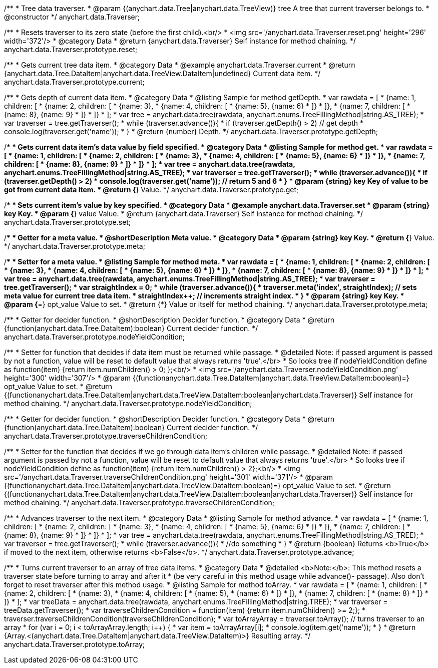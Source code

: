 /**
 * Tree data traverser.
 * @param {(anychart.data.Tree|anychart.data.TreeView)} tree A tree that current traverser belongs to.
 * @constructor
 */
anychart.data.Traverser;


//----------------------------------------------------------------------------------------------------------------------
//
//  anychart.data.Traverser.prototype.reset;
//
//----------------------------------------------------------------------------------------------------------------------

/**
 * Resets traverser to its zero state (before the first child).<br/>
 * <img src='/anychart.data.Traverser.reset.png' height='296' width='372'/>
 * @category Data
 * @return {anychart.data.Traverser} Self instance for method chaining.
 */
anychart.data.Traverser.prototype.reset;


//----------------------------------------------------------------------------------------------------------------------
//
//  anychart.data.Traverser.prototype.current;
//
//----------------------------------------------------------------------------------------------------------------------

/**
 * Gets current tree data item.
 * @category Data
 * @example anychart.data.Traverser.current
 * @return {anychart.data.Tree.DataItem|anychart.data.TreeView.DataItem|undefined} Current data item.
 */
anychart.data.Traverser.prototype.current;


//----------------------------------------------------------------------------------------------------------------------
//
//  anychart.data.Traverser.prototype.getDepth;
//
//----------------------------------------------------------------------------------------------------------------------

/**
 * Gets depth of current data item.
 * @category Data
 * @listing Sample for method getDepth.
 * var rawdata = [
 *  {name: 1, children: [
 *    {name: 2, children: [
 *      {name: 3},
 *      {name: 4, children: [
 *        {name: 5}, {name: 6}
 *      ]}
 *    ]},
 *    {name: 7, children: [
 *      {name: 8}, {name: 9}
 *    ]}
 *  ]}
 * ];
 * var tree = anychart.data.tree(rawdata, anychart.enums.TreeFillingMethod|string.AS_TREE);
 * var traverser = tree.getTraverser();
 * while (traverser.advance()){
 *    if (traverser.getDepth() > 2) // get depth
 *      console.log(traverser.get('name'));
 *  }
 * @return {number} Depth.
 */
anychart.data.Traverser.prototype.getDepth;


//----------------------------------------------------------------------------------------------------------------------
//
//  anychart.data.Traverser.prototype.get;
//
//----------------------------------------------------------------------------------------------------------------------

/**
 * Gets current data item's data value by field specified.
 * @category Data
 * @listing Sample for method get.
 * var rawdata = [
 *  {name: 1, children: [
 *    {name: 2, children: [
 *      {name: 3},
 *      {name: 4, children: [
 *        {name: 5}, {name: 6}
 *      ]}
 *    ]},
 *    {name: 7, children: [
 *      {name: 8}, {name: 9}
 *    ]}
 *  ]}
 * ];
 * var tree = anychart.data.tree(rawdata, anychart.enums.TreeFillingMethod|string.AS_TREE);
 * var traverser = tree.getTraverser();
 * while (traverser.advance()){
 *    if (traverser.getDepth() > 2)
 *      console.log(traverser.get('name')); // return 5 and 6
 *  }
 * @param {string} key Key of value to be got from current data item.
 * @return {*} Value.
 */
anychart.data.Traverser.prototype.get;


//----------------------------------------------------------------------------------------------------------------------
//
//  anychart.data.Traverser.prototype.set
//
//----------------------------------------------------------------------------------------------------------------------

/**
 * Sets current item's value by key specified.
 * @category Data
 * @example anychart.data.Traverser.set
 * @param {string} key Key.
 * @param {*} value Value.
 * @return {anychart.data.Traverser} Self instance for method chaining.
 */
anychart.data.Traverser.prototype.set;


//----------------------------------------------------------------------------------------------------------------------
//
//  anychart.data.Traverser.prototype.meta;
//
//----------------------------------------------------------------------------------------------------------------------
/**
 * Getter for a meta value.
 * @shortDescription Meta value.
 * @category Data
 * @param {string} key Key.
 * @return {*} Value.
 */
anychart.data.Traverser.prototype.meta;

/**
 * Setter for a meta value.
 * @listing Sample for method meta.
 * var rawdata = [
 *  {name: 1, children: [
 *    {name: 2, children: [
 *      {name: 3},
 *      {name: 4, children: [
 *        {name: 5}, {name: 6}
 *      ]}
 *    ]},
 *    {name: 7, children: [
 *      {name: 8}, {name: 9}
 *    ]}
 *  ]}
 * ];
 * var tree = anychart.data.tree(rawdata, anychart.enums.TreeFillingMethod|string.AS_TREE);
 * var traverser = tree.getTraverser();
 * var straightIndex = 0;
 * while (traverser.advance()){
 *    traverser.meta('index', straightIndex); // sets meta value for current tree data item.
 *    straightIndex++; // increments straight index.
 *  }
 * @param {string} key Key.
 * @param {*=} opt_value Value to set.
 * @return {*} Value or itself for method chaining.
 */
anychart.data.Traverser.prototype.meta;


//----------------------------------------------------------------------------------------------------------------------
//
//  anychart.data.Traverser.prototype.nodeYieldCondition;
//
//----------------------------------------------------------------------------------------------------------------------

/**
 * Getter for decider function.
 * @shortDescription Decider function.
 * @category Data
 * @return {function(anychart.data.Tree.DataItem):boolean} Current decider function.
 */
anychart.data.Traverser.prototype.nodeYieldCondition;

/**
 * Setter for function that decides if data item must be returned while passage.
 * @detailed Note: if passed argument is passed by not a function, value will be reset to default value that always returns 'true'.</br>
 * So looks tree if nodeYieldCondition define as function(item) {return item.numChildren() > 0; };<br/>
 * <img src='/anychart.data.Traverser.nodeYieldCondition.png' height='300' width='307'/>
 * @param {(function((anychart.data.Tree.DataItem|anychart.data.TreeView.DataItem)):boolean)=} opt_value Value to set.
 * @return {(function((anychart.data.Tree.DataItem|anychart.data.TreeView.DataItem)):boolean|anychart.data.Traverser)} Self instance for method chaining.
 */
anychart.data.Traverser.prototype.nodeYieldCondition;


//----------------------------------------------------------------------------------------------------------------------
//
//  anychart.data.Traverser.prototype.traverseChildrenCondition;
//
//----------------------------------------------------------------------------------------------------------------------
/**
 * Getter for decider function.
 * @shortDescription Decider function.
 * @category Data
 * @return {function(anychart.data.Tree.DataItem):boolean} Current decider function.
 */
anychart.data.Traverser.prototype.traverseChildrenCondition;

/**
 * Setter for the function that decides if we go through data item's children while passage.
 * @detailed Note: if passed argument is passed by not a function, value will be reset to default value that always returns 'true'.</br>
 * So looks tree if nodeYieldCondition define as function(item) {return item.numChildren() > 2};<br/>
 * <img src='/anychart.data.Traverser.traverseChildrenCondition.png' height='301' width='371'/>
 * @param {(function((anychart.data.Tree.DataItem|anychart.data.TreeView.DataItem)):boolean)=} opt_value Value to set.
 * @return {(function((anychart.data.Tree.DataItem|anychart.data.TreeView.DataItem)):boolean|anychart.data.Traverser)} Self instance for method chaining.
 */
anychart.data.Traverser.prototype.traverseChildrenCondition;


//----------------------------------------------------------------------------------------------------------------------
//
//  anychart.data.Traverser.prototype.advance;
//
//----------------------------------------------------------------------------------------------------------------------

/**
 * Advances traverser to the next item.
 * @category Data
 * @listing Sample for method advance.
 * var rawdata = [
 *  {name: 1, children: [
 *    {name: 2, children: [
 *      {name: 3},
 *      {name: 4, children: [
 *        {name: 5}, {name: 6}
 *      ]}
 *    ]},
 *    {name: 7, children: [
 *      {name: 8}, {name: 9}
 *    ]}
 *  ]}
 * ];
 * var tree = anychart.data.tree(rawdata, anychart.enums.TreeFillingMethod|string.AS_TREE);
 * var traverser = tree.getTraverser();
 * while (traverser.advance()){
 *    //do something
 *  }
 * @return {boolean} Returns <b>True</b> if moved to the next item, otherwise returns <b>False</b>.
 */
anychart.data.Traverser.prototype.advance;


//----------------------------------------------------------------------------------------------------------------------
//
//  anychart.data.Traverser.prototype.toArray;
//
//----------------------------------------------------------------------------------------------------------------------

/**
 * Turns current traverser to an array of tree data items.
 * @category Data
 * @detailed <b>Note:</b>: This method resets a traverser state before turning to array and after it
 * (be very careful in this method usage while advance()- passage). Also don't forget to reset traverser after this method usage.
 * @listing Sample for method toArray.
 * var rawdata = [
 * {name: 1, children: [
 *     {name: 2, children: [
 *         {name: 3},
 *         {name: 4, children: [
 *             {name: 5},
 *             {name: 6}
 *         ]}
 *     ]},
 *     {name: 7, children: [
 *         {name: 8}
 *     ]}
 * ]}
 * ];
 * var treeData = anychart.data.tree(rawdata, anychart.enums.TreeFillingMethod|string.TREE);
 * var traverser = treeData.getTraverser();
 * var traverseChildrenCondition = function(item) {return item.numChildren() >= 2;};
 * traverser.traverseChildrenCondition(traverseChildrenCondition);
 * var toArrayArray = traverser.toArray(); // turns traverser to an array
 * for (var i = 0; i < toArrayArray.length; i++) {
 *        var item = toArrayArray[i];
 *        console.log(item.get('name'));
 *  }
 * @return {Array.<(anychart.data.Tree.DataItem|anychart.data.TreeView.DataItem)>} Resulting array.
 */
anychart.data.Traverser.prototype.toArray;

